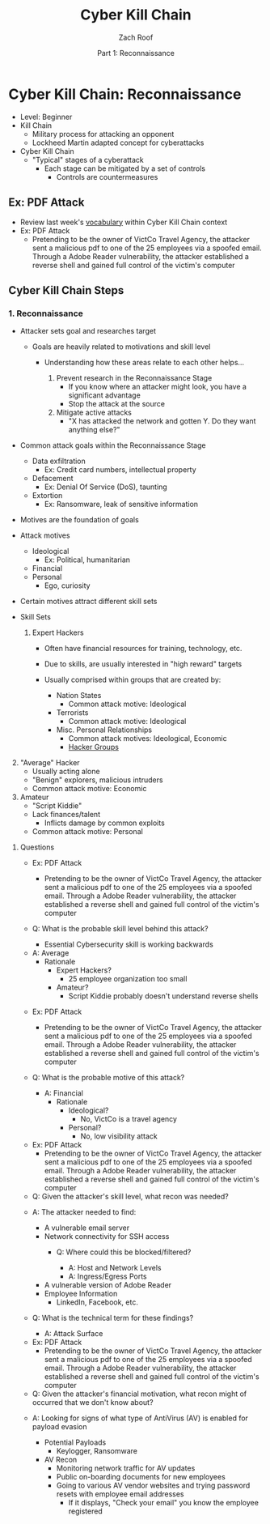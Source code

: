 #+TITLE: Cyber Kill Chain
#+DATE: Part 1: Reconnaissance
#+AUTHOR: Zach Roof
#+OPTIONS: num:nil toc:3
#+OPTIONS: reveal_center:nil reveal_control:t width:100% height:100%
#+OPTIONS: reveal_history:nil reveal_keyboard:t reveal_overview:t
#+OPTIONS: reveal_slide_number:"c"
#+OPTIONS: reveal_title_slide:"<h2>%t</h2><h5>%d<h5>"
#+OPTIONS: reveal_progress:t reveal_rolling_links:nil reveal_single_file:nil
#+REVEAL_HLEVEL: 1
#+REVEAL_MARGIN: 0
#+REVEAL_MIN_SCALE: 1
#+REVEAL_MAX_SCALE: 1
#+REVEAL_ROOT: file:///Users/zachroof/repos/reveal.js
#+REVEAL_TRANS: default
#+REVEAL_SPEED: default
#+REVEAL_THEME: moon
#+REVEAL_EXTRA_CSS: file:///Users/zachroof/repos/weekly-sts-in-prog/local.css
#+REVEAL_PLUGINS: notes
# YOUTUBE_EXPORT_TAGS:INFOSec,TLS,SSL,Cryptography,Alice,Bob,Trent,Mallory,Active Attacks,Passive Attacks
# YOUTUBE_EXPORT_DESC: 'Start our learning journey into TLS/Cryptography by understanding the "Crypto-Chacters" and the common attacks that they represent.'
# TODO FT:Security-Controls, nmap
* Cyber Kill Chain: Reconnaissance
#+ATTR_REVEAL: :frag (appear)
+ Level: Beginner
+ Kill Chain
  + Military process for attacking an opponent
  + Lockheed Martin adapted concept for cyberattacks
+ Cyber Kill Chain
  + "Typical" stages of a cyberattack
    + Each stage can be mitigated by a set of controls
      + Controls are countermeasures

** Ex: PDF Attack
- Review last week's [[https://github.com/zachroof/sts-tutorials/blob/master/attack-vocab-1.org][vocabulary]] within Cyber Kill Chain context
- Ex: PDF Attack
  - Pretending to be the owner of VictCo Travel Agency, the attacker sent a malicious pdf to
    one of the 25 employees via a spoofed email. Through a Adobe Reader
    vulnerability, the attacker established a reverse shell and gained full
    control of the victim's computer

** Cyber Kill Chain Steps
*** 1. Reconnaissance
- Attacker sets goal and researches target
  #+ATTR_REVEAL: :frag (appear)
  - Goals are heavily related to motivations and skill level
    #+ATTR_REVEAL: :frag (appear)
    - Understanding how these areas relate to each other helps...
      #+ATTR_REVEAL: :frag (appear)
      1. Prevent research in the Reconnaissance Stage
         - If you know where an attacker might look, you have a significant advantage
         - Stop the attack at the source
      2. Mitigate active attacks
         - "X has attacked the network and gotten Y. Do they want anything else?"
#+REVEAL: split
- Common attack goals within the Reconnaissance Stage
  #+ATTR_REVEAL: :frag (appear)
  - Data exfiltration
    - Ex: Credit card numbers, intellectual property
  - Defacement
    - Ex: Denial Of Service (DoS), taunting
  - Extortion
    - Ex: Ransomware, leak of sensitive information
#+REVEAL: split
#+ATTR_REVEAL: :frag (appear)
- Motives are the foundation of goals
- Attack motives
  #+ATTR_REVEAL: :frag (appear)
  - Ideological
    - Ex: Political, humanitarian
  - Financial
  - Personal
    - Ego, curiosity
- Certain motives attract different skill sets
#+REVEAL: split
#+ATTR_REVEAL: :frag (appear)
- Skill Sets
  #+ATTR_REVEAL: :frag (appear)
  1. Expert Hackers
    #+ATTR_REVEAL: :frag (appear)
     - Often have financial resources for training, technology, etc.
     - Due to skills, are usually interested in "high reward" targets
     - Usually comprised within groups that are created by:
       #+ATTR_REVEAL: :frag (appear)
       - Nation States
         - Common attack motive: Ideological
       - Terrorists
         - Common attack motive: Ideological
       - Misc. Personal Relationships
         - Common attack motives: Ideological, Economic
         - [[https://en.wikipedia.org/wiki/List_of_hacker_groups][Hacker Groups]]
#+REVEAL: split
#+ATTR_REVEAL: :frag (appear)
  2. [@2] "Average" Hacker
     - Usually acting alone
     - "Benign" explorers, malicious intruders
     - Common attack motive: Economic
  3. Amateur
     - "Script Kiddie"
     - Lack finances/talent
       - Inflicts damage by common exploits
     - Common attack motive: Personal

#+REVEAL: split
**** Questions
#+ATTR_REVEAL: :frag (appear)
- Ex: PDF Attack
  - Pretending to be the owner of VictCo Travel Agency, the attacker sent a malicious pdf to
    one of the 25 employees via a spoofed email. Through a Adobe Reader
    vulnerability, the attacker established a reverse shell and gained full
    control of the victim's computer

- Q: What is the probable skill level behind this attack?
  #+ATTR_REVEAL: :frag (appear)
  - Essential Cybersecurity skill is working backwards
#+REVEAL: split
  - A: Average
    - Rationale
      - Expert Hackers?
        - 25 employee organization too small
      - Amateur?
        - Script Kiddie probably doesn't understand reverse shells

#+REVEAL: split
- Ex: PDF Attack
  - Pretending to be the owner of VictCo Travel Agency, the attacker sent a malicious pdf to
    one of the 25 employees via a spoofed email. Through a Adobe Reader
    vulnerability, the attacker established a reverse shell and gained full
    control of the victim's computer

- Q: What is the probable motive of this attack?
  #+ATTR_REVEAL: :frag (appear)
  - A: Financial
    - Rationale
      - Ideological?
        - No, VictCo is a travel agency
      - Personal?
        - No, low visibility attack

#+REVEAL: split
- Ex: PDF Attack
  - Pretending to be the owner of VictCo Travel Agency, the attacker sent a malicious pdf to
    one of the 25 employees via a spoofed email. Through a Adobe Reader
    vulnerability, the attacker established a reverse shell and gained full
    control of the victim's computer

- Q: Given the attacker's skill level, what recon was needed?
#+REVEAL: split
#+ATTR_REVEAL: :frag (appear)
- A: The attacker needed to find:
  #+ATTR_REVEAL: :frag (appear)
  - A vulnerable email server
  - Network connectivity for SSH access
    - Q: Where could this be blocked/filtered?
      #+ATTR_REVEAL: :frag (appear)
      - A: Host and Network Levels
      - A: Ingress/Egress Ports
  - A vulnerable version of Adobe Reader
  - Employee Information
    - LinkedIn, Facebook, etc.

- Q: What is the technical term for these findings?
  #+ATTR_REVEAL: :frag (appear)
  - A: Attack Surface

#+REVEAL: split
- Ex: PDF Attack
  - Pretending to be the owner of VictCo Travel Agency, the attacker sent a malicious pdf to
    one of the 25 employees via a spoofed email. Through a Adobe Reader
    vulnerability, the attacker established a reverse shell and gained full
    control of the victim's computer

- Q: Given the attacker's financial motivation, what recon might of occurred
  that we don't know about?
#+REVEAL: split
#+ATTR_REVEAL: :frag (appear)
- A: Looking for signs of what type of AntiVirus (AV) is enabled for payload
  evasion
  #+ATTR_REVEAL: :frag (appear)
  - Potential Payloads
    - Keylogger, Ransomware
  - AV Recon
    - Monitoring network traffic for AV updates
    - Public on-boarding documents for new employees
    - Going to various AV vendor websites and trying password resets with
      employee email addresses
      - If it displays, "Check your email" you know the employee registered
